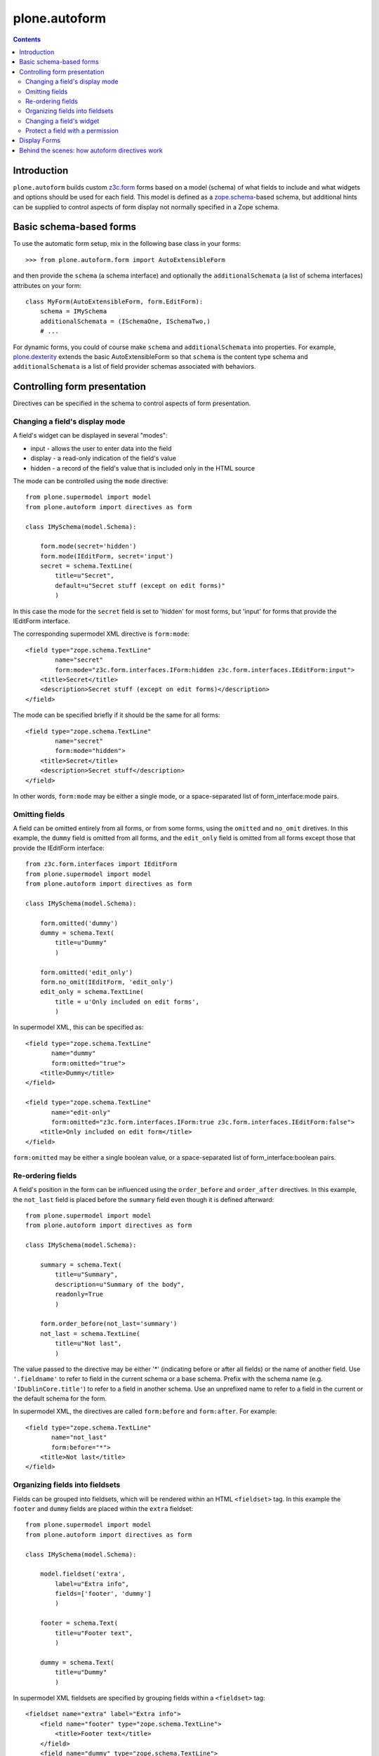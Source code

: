 plone.autoform
==============

.. contents:: Contents

Introduction
------------

``plone.autoform`` builds custom `z3c.form`_ forms based on a model (schema)
of what fields to include and what widgets and options should be used for each
field. This model is defined as a `zope.schema`_-based schema, but additional
hints can be supplied to control aspects of form display not normally specified
in a Zope schema.


Basic schema-based forms
------------------------

To use the automatic form setup, mix in the following base class in your
forms::

    >>> from plone.autoform.form import AutoExtensibleForm

and then provide the ``schema`` (a schema interface) and optionally the
``additionalSchemata`` (a list of schema interfaces) attributes on your form::

    class MyForm(AutoExtensibleForm, form.EditForm):
        schema = IMySchema
        additionalSchemata = (ISchemaOne, ISchemaTwo,)
        # ...

For dynamic forms, you could of course make ``schema`` and
``additionalSchemata`` into properties. For example, `plone.dexterity`_ extends the
basic AutoExtensibleForm so that ``schema`` is the content type schema and
``additionalSchemata`` is a list of field provider schemas associated with
behaviors.


Controlling form presentation
-----------------------------

Directives can be specified in the schema to control aspects of form presentation.

Changing a field's display mode
~~~~~~~~~~~~~~~~~~~~~~~~~~~~~~~

A field's widget can be displayed in several "modes":

* input - allows the user to enter data into the field
* display - a read-only indication of the field's value
* hidden - a record of the field's value that is included only in the HTML source

The mode can be controlled using the ``mode`` directive::

    from plone.supermodel import model
    from plone.autoform import directives as form

    class IMySchema(model.Schema):

        form.mode(secret='hidden')
        form.mode(IEditForm, secret='input')
        secret = schema.TextLine(
            title=u"Secret",
            default=u"Secret stuff (except on edit forms)"
            )

In this case the mode for the ``secret`` field is set to 'hidden' for most forms,
but 'input' for forms that provide the IEditForm interface.

The corresponding supermodel XML directive is ``form:mode``::

    <field type="zope.schema.TextLine"
            name="secret"
            form:mode="z3c.form.interfaces.IForm:hidden z3c.form.interfaces.IEditForm:input">
        <title>Secret</title>
        <description>Secret stuff (except on edit forms)</description>
    </field>

The mode can be specified briefly if it should be the same for all forms::

    <field type="zope.schema.TextLine"
            name="secret"
            form:mode="hidden">
        <title>Secret</title>
        <description>Secret stuff</description>
    </field>

In other words, ``form:mode`` may be either a single mode, or a space-separated
list of form_interface:mode pairs.


Omitting fields
~~~~~~~~~~~~~~~

A field can be omitted entirely from all forms, or from some forms,
using the ``omitted`` and ``no_omit`` diretives. In this example,
the ``dummy`` field is omitted from all forms, and the ``edit_only``
field is omitted from all forms except those that provide the
IEditForm interface::

    from z3c.form.interfaces import IEditForm
    from plone.supermodel import model
    from plone.autoform import directives as form

    class IMySchema(model.Schema):

        form.omitted('dummy')
        dummy = schema.Text(
            title=u"Dummy"
            )

        form.omitted('edit_only')
        form.no_omit(IEditForm, 'edit_only')
        edit_only = schema.TextLine(
            title = u'Only included on edit forms',
            )

In supermodel XML, this can be specified as::

    <field type="zope.schema.TextLine"
           name="dummy"
           form:omitted="true">
        <title>Dummy</title>
    </field>

    <field type="zope.schema.TextLine"
           name="edit-only"
           form:omitted="z3c.form.interfaces.IForm:true z3c.form.interfaces.IEditForm:false">
        <title>Only included on edit form</title>
    </field>

``form:omitted`` may be either a single boolean value, or a space-separated
list of form_interface:boolean pairs.


Re-ordering fields
~~~~~~~~~~~~~~~~~~

A field's position in the form can be influenced using the ``order_before``
and ``order_after`` directives. In this example, the ``not_last`` field
is placed before the ``summary`` field even though it is defined afterward::

    from plone.supermodel import model
    from plone.autoform import directives as form

    class IMySchema(model.Schema):

        summary = schema.Text(
            title=u"Summary",
            description=u"Summary of the body",
            readonly=True
            )

        form.order_before(not_last='summary')
        not_last = schema.TextLine(
            title=u"Not last",
            )

The value passed to the directive may be either '*' (indicating before or after
all fields) or the name of another field. Use ``'.fieldname'`` to refer to
field in the current schema or a base schema. Prefix with the schema name (e.g.
``'IDublinCore.title'``) to refer to a field in another schema. Use an
unprefixed name to refer to a field in the current or the default schema for
the form.

In supermodel XML, the directives are called ``form:before`` and ``form:after``.
For example::

    <field type="zope.schema.TextLine"
           name="not_last"
           form:before="*">
        <title>Not last</title>
    </field>


Organizing fields into fieldsets
~~~~~~~~~~~~~~~~~~~~~~~~~~~~~~~~

Fields can be grouped into fieldsets, which will be rendered within an HTML
``<fieldset>`` tag. In this example the ``footer`` and ``dummy`` fields
are placed within the ``extra`` fieldset::

    from plone.supermodel import model
    from plone.autoform import directives as form

    class IMySchema(model.Schema):

        model.fieldset('extra',
            label=u"Extra info",
            fields=['footer', 'dummy']
            )

        footer = schema.Text(
            title=u"Footer text",
            )

        dummy = schema.Text(
            title=u"Dummy"
            )

In supermodel XML fieldsets are specified by grouping fields within a
``<fieldset>`` tag::

  <fieldset name="extra" label="Extra info">
      <field name="footer" type="zope.schema.TextLine">
          <title>Footer text</title>
      </field>
      <field name="dummy" type="zope.schema.TextLine">
          <title>Dummy</title>
      </field>
  </fieldset>


Changing a field's widget
~~~~~~~~~~~~~~~~~~~~~~~~~

Usually, z3c.form picks a widget based on the type of your field.
You can change the widget using the ``widget`` directive if you want
users to enter or view data in a different format. For example,
here we change the widget for the ``human`` field to use yes/no
radio buttons instead of a checkbox::

    from plone.supermodel import model
    from plone.autoform import directives as form
    from z3c.form.browser.radio import RadioFieldWidget

    class IMySchema(model.Schema):
        form.widget('human', RadioFieldWidget)
        human = schema.Bool(
            title = u'Are you human?',
            )

You can also pass widget parameters to control attributes of the
widget. For example, here we keep the default widget, but
set a CSS class::

    from plone.supermodel import model
    from plone.autoform import directives as form
    from z3c.form.browser.radio import RadioWidget

    class IMySchema(model.Schema):
        form.widget('human', klass='annoying')
        human = schema.Bool(
            title = u'Are you human?',
            )

In supermodel XML the widget is specified using a ``<form:widget>`` tag, which
can have its own elements specifying parameters::

    <field name="human" type="zope.schema.TextLine">
        <title>Are you human?</title>
        <form:widget type="z3c.form.browser.radio.RadioWidget">
            <klass>annoying</klass>
        </form:widget>
    </field>

Note: In order to be included in the XML representation of a schema,
widget parameters must be handled by a WidgetExportImportHandler utility.
There is a default one which handles the attributes defined in
``z3c.form.browser.interfaces.IHTMLFormElement``.

Protect a field with a permission
~~~~~~~~~~~~~~~~~~~~~~~~~~~~~~~~~

By default, fields are included in the form regardless of the user's
permissions. Fields can be protected using the ``read_permission``
and ``write_permission`` directives. The read permission is checked when
the field is in display mode, and the write permission is checked when
the field is in input mode. The permission should be given with its
Zope 3-style name (i.e. cmf.ManagePortal rather than 'Manage portal').

In this example, the ``secret`` field is protected by the
``cmf.ManagePortal`` permission as both a read and write permission.
This means that in both display and input modes, the field will
only be included in the form for users who have that permission::

    from plone.supermodel import model
    from plone.autoform import directives as form

    class IMySchema(model.Schema):
        form.read_permission(secret='cmf.ManagePortal')
        form.write_permission(secret='cmf.ManagePortal')
        secret = schema.TextLine(
            title = u'Secret',
            )

In supermodel XML the directives are ``security:read-permission`` and
``security:write-permission``::

    <field type="zope.schema.TextLine"
           name="secret"
           security:read-permission="cmf.ManagePortal"
           security:write-permission="cmf.ManagePortal">
        <title>Secret</title>
    </field>

Display Forms
-------------

Sometimes rather than rendering a form for data entry, you want to display
stored values based on the same schema. This can be done using a "display form."
The display form renders each field's widget in "display mode," which means
that it shows the field value in read-only form rather than as a form input.

To use the display form, create a view that extends ``WidgetsView`` like this:

    >>> from plone.autoform.view import WidgetsView
    >>> class MyView(WidgetsView):
    ...     schema = IMySchema
    ...     additionalSchemata = (ISchemaOne, ISchemaTwo,)
    ...
    ...     # ...

To render the form, do not override ``__call__()``. Instead, either implement
the ``render()`` method, set an ``index`` attribute to a page template or
other callable, or use the ``template`` attribute of the ``<browser:page />``
ZCML directive when registering the view.

In the template, you can use the following variables:

* ``view/w`` is a dictionary of all widgets, including those from non-default
  fieldsets (by contrast, the ``widgets`` variable contains only those
  widgets in the default fieldset). The keys are the field names, and the
  values are widget instances. To render a widget (in display mode), you can
  do ``tal:replace="structure view/w/myfield/render" />``.
* ``view/fieldsets`` is a dictionary of all fieldsets (not including the
  default fieldset, i.e. those widgets not placed into a fieldset). They keys
  are the fieldset names, and the values are the fieldset form instances,
  which in turn have variables like ``widgets`` given a list of all widgets.


Behind the scenes: how autoform directives work
-----------------------------------------------

Zope schema fields do not allow storing arbitrary key-value data associated
with a particular field. However, arbitrary data can be stored in a
dictionary on the schema (interface) known as the "tagged values."
This is where ``plone.autoform`` keeps track of its extra hints,
whether they are configured via Python directives, an XML model, or some
other way.

The tagged values are stored under various keys, which are defined
in the ``plone.autoform.interfaces`` module. They can be set several ways:

* Manually, by using ``setTaggedValue()`` on an interface.
* By loading the schema from a `plone.supermodel`_ XML file and using the
  ``form:`` prefix
* By using the directives from ``plone.autoform.directives`` while defining
  a schema in Python.


.. _z3c.form: http://pypi.python.org/pypi/z3c.form
.. _zope.schema: http://pypi.python.org/pypi/zope.schema
.. _plone.supermodel: http://pypi.python.org/pypi/plone.supermodel
.. _plone.dexterity: http://pypi.python.org/pypi/plone.dexterity
